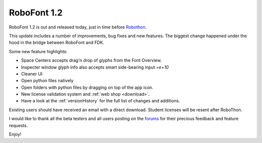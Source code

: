 RoboFont 1.2
============

RoboFont 1.2 is out and released today, just in time before `Robothon <http://robofab.com/robothon2012/>`_.

.. Continue Reading

This update includes a number of improvements, bug fixes and new features. The biggest change happened under the hood in the bridge between RoboFont and FDK.

Some new feature highlights:

* Space Centers accepts drag'n drop of glyphs from the Font Overview.
* Inspecter window glyph info also accepts smart side-bearing input *=e+10*
* Cleaner UI
* Open python files natively
* Open folders with python files by dragging on top of the app icon.
* New license validation system and :ref:`web shop <download>`.
* Have a look at the :ref:`versionHistory` for the full list of changes and additions.

Existing users should have received an email with a direct download.
Student licenses will be resent after RoboThon.

I would like to thank all the beta testers and all users posting on the `forums <http://forum.robofont.com/>`_ for their precious feedback and feature requests.

Enjoy!